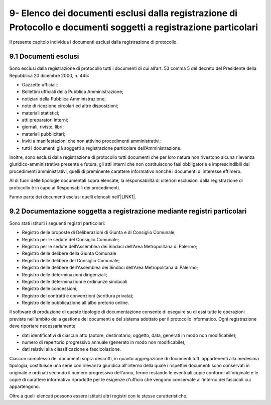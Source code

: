 
.. _h234672782eb2c012717be4558:

9- Elenco dei documenti esclusi dalla registrazione di Protocollo e documenti soggetti a registrazione particolari  
********************************************************************************************************************

II presente capitolo individua i documenti esclusi dalla registrazione di protocollo.

.. _h474221525c567337c44550601e3520:

9.1     Documenti esclusi 
==========================

Sono esclusi dalla registrazione di protocollo tutti i documenti di cui all’art. 53 comma 5 del decreto del Presidente della Repubblica 20 dicembre 2000, n. 445:

* Gazzette ufficiali;

* Bollettini ufficiali della Pubblica Amministrazione;

* notiziari della Pubblica Amministrazione;

* note di ricezione circolari  ed altre disposizioni;

* materiali statistici;

* atti preparatori interni;

* giornali, riviste, libri;

* materiali pubblicitari;

* inviti a manifestazioni che non attivino procedimenti amministrativi;

* tutti i documenti già soggetti a registrazione particolare dell’Amministrazione.

Inoltre, sono esclusi dalla registrazione di protocollo tutti documenti che per loro natura non rivestono alcuna rilevanza giuridico-amministrativa presente e futura, gli atti interni che non costituiscono fasi obbligatorie e imprescindibili dei procedimenti amministrativi, quelli di preminente carattere informativo nonché i documenti di interesse effimero.

Al di fuori delle tipologie documentali sopra elencate, la responsabilità di ulteriori esclusioni dalla registrazione di protocollo è in capo ai Responsabili dei procedimenti.

Fanno parte dei documenti esclusi quelli elencati nell’\ |LINK1|\ .

.. _h147c147836727d341715325f78423b:

9.2    Documentazione soggetta a registrazione mediante registri particolari 
=============================================================================

Sono stati istituiti i seguenti registri particolari:

* Registro delle proposte di Deliberazioni di Giunta e di Consiglio Comunale;

* Registro per le sedute del Consiglio Comunale;

* Registro per le sedute dell'Assemblea dei Sindaci dell’Area Metropolitana di Palermo;

* Registro delle delibere della Giunta Comunale

* Registro delle delibere del Consiglio Comunale;

* Registro delle delibere dell'Assemblea dei Sindaci dell’Area Metropolitana di Palermo;

* Registro delle determinazioni dirigenziali;

* Registro delle determinazioni e ordinanze sindacali

* Registro delle concessioni;

* Registro dei contratti e convenzioni (scrittura privata);

* Registro delle pubblicazione all'albo pretorio online. 

Il software di produzione di queste tipologie di documentazione consente di eseguire su di essi tutte le operazioni previste nell'ambito della gestione dei documenti e del sistema adottato per il protocollo informatico. Ogni registrazione deve riportare necessariamente:

* dati identificativi di ciascun atto (autore, destinatario, oggetto, data, generati in modo non modificabile);

* numero di repertorio progressivo annuale (generato in modo non modificabile);

* dati relativi alla classificazione e fascicolazione.

Ciascun complesso dei documenti sopra descritti, in quanto aggregazione di documenti tutti appartenenti alla medesima tipologia, costituisce una serie con rilevanza giuridica all'interno della quale i rispettivi documenti sono conservati in originale e ordinati secondo il numero progressivo dell'anno, ferme restando le eventuali copie conformi all'originale e le copie di carattere informativo riprodotte per le esigenze d'ufficio che vengono conservate all'interno dei fascicoli cui appartengono. 

Oltre a quelli elencati possono essere istituiti altri registri con le stesse caratteristiche.


.. bottom of content


.. |LINK1| raw:: html

    <a href="https://manuale-gestione-protocollo-documento-informatico-palermo.readthedocs.io/it/latest/manuale-allegato-3.html" target="_blank">allegato 3</a>

